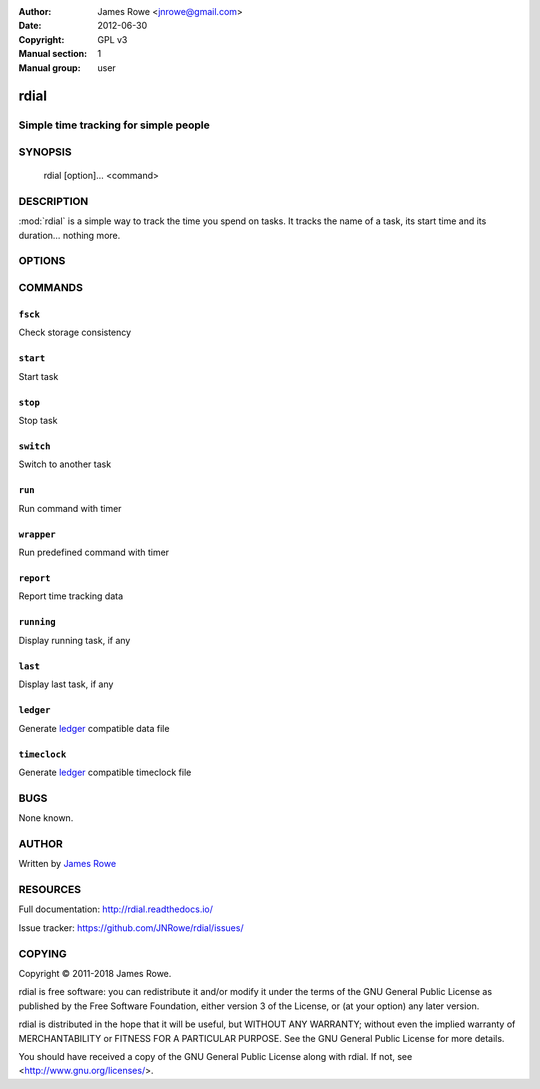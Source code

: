 :Author: James Rowe <jnrowe@gmail.com>
:Date: 2012-06-30
:Copyright: GPL v3
:Manual section: 1
:Manual group: user

rdial
=====

Simple time tracking for simple people
--------------------------------------

SYNOPSIS
--------

    rdial [option]… <command>

DESCRIPTION
-----------

:mod:`rdial` is a simple way to track the time you spend on tasks.  It tracks
the name of a task, its start time and its duration… nothing more.

OPTIONS
-------

.. program:: rdial

.. option:: --version

    Show the version and exit.

.. option:: -d <directory>, --directory=<directory>

    Database location, defaults to ``${XDG_DATA_HOME:-~/.local/share}/rdial``.

.. option:: --backup, --no-backup

    Write data file backups.

.. option:: --cache, --no-cache

    Do not write cache files.

.. option:: --config <file>

    File to read configuration data from, defaults to
    ``${XDG_CONFIG_HOME:-~/.config}/rdial/config``.

.. option:: -i, --interactive, --no-interactive

    Support interactive message editing.

.. option:: --colour, --no-colour

    Output colourised informational text.

.. option:: --help

    Show help message and exit.

COMMANDS
--------

``fsck``
''''''''

.. program:: rdial fsck

Check storage consistency

.. option:: -p, --progress, -q, --no-progress

    Display progress bar.

.. option:: --help

    Show help message and exit.

``start``
'''''''''

.. program:: rdial start

Start task

.. option:: -x, --from-dir

    Use directory name as task name.

.. option:: -c, --continue

    Restart previous task.

.. option:: -n, --new

    Start a new task.

.. option:: -t <time>, --time <time>

    Manually set start time for task.

.. option:: --help

    Show help message and exit.

``stop``
''''''''

.. program:: rdial stop

Stop task

.. option:: -F <file>, --file <file>

    Read closing message from file.

.. option:: -m <message>, --message=<message>

    Closing message.

.. option:: --amend

    Amend previous stop entry.

.. option:: --help

    Show help message and exit.

``switch``
''''''''''

.. program:: rdial switch

Switch to another task

.. option:: -x, --from-dir

    Use directory name as task name.

.. option:: -n, --new

    Start a new task.

.. option:: -t <time>, --time <time>

    Manually set start time for task.

.. option:: -F <file>, --file <file>

    Read closing message for current task from file.

.. option:: -m <message>, --message <message>

    Closing message for current task.

.. option:: --amend

    Amend previous stop entry.

.. option:: --help

    Show help message and exit.

``run``
'''''''

.. program:: rdial run

Run command with timer

.. option:: -x, --from-dir

    Use directory name as task name.

.. option:: -n, --new

    Start a new task.

.. option:: -t <time>, --time <time>

    Manually set start time for task.

.. option:: -F <file>, --file <file>

    Read closing message for current task from file.

.. option:: -m <message>, --message <message>

    Closing message for current task.

.. option:: -c <command>, --command <command>

    Command to run.

.. option:: --help

    Show help message and exit.

``wrapper``
'''''''''''

.. program:: rdial wrapper

Run predefined command with timer

.. option:: -t <time>, --time <time>

    Manually set start time for task.

.. option:: -F <file>, --file <file>

    Read closing message for current task from file.

.. option:: -m <message>, --message <message>

    Closing message for current task.

.. option:: --help

    Show help message and exit.

``report``
''''''''''

.. program:: rdial report

Report time tracking data

.. option:: -x, --from-dir

    Use directory name as task name.

.. option:: --stats

    Display database statistics.

.. option:: -d <duration>, --duration=<duration>

    Filter events for specified time period {day,week,month,year,all}.

.. option:: -s <order>, --sort=<order>

    Field to sort by {task,time}.

.. option:: -r, --reverse, --no-reverse

    Reverse sort order.

.. option:: --style

    Table output style {fancy_grid,grid,html,latex,latex_booktabs,mediawiki,orgtbl,pipe,plain,psql,rst,simple,tsv}

    See the tabulate_ documentation for descriptions of the supported formats
    for your installation.

.. _tabulate: https://pypi.org/project/tabulate/

.. option:: --help

    Show help message and exit.

``running``
'''''''''''

.. program:: rdial running

Display running task, if any

.. option:: --help

    Show help message and exit.

``last``
''''''''

.. program:: rdial last

Display last task, if any

.. option:: --help

    Show help message and exit.

``ledger``
''''''''''

.. program:: rdial ledger

Generate `ledger <http://ledger-cli.org/>`__ compatible data file

.. option:: -x, --from-dir

    Use directory name as task name.

.. option:: -d <duration>, --duration=<duration>

    Filter events for specified time period {day,week,month,year,all}.

.. option:: -r <rate>, --rate <rate>

    Hourly rate for task output.

.. option:: --help

    Show help message and exit.

``timeclock``
'''''''''''''

.. program:: rdial timeclock

Generate `ledger <http://ledger-cli.org/>`__ compatible timeclock file

.. option:: -x, --from-dir

    Use directory name as task name.

.. option:: -d <duration>, --duration=<duration>

    Filter events for specified time period {day,week,month,year,all}.

.. option:: --help

    Show help message and exit.

BUGS
----

None known.

AUTHOR
------

Written by `James Rowe <mailto:jnrowe@gmail.com>`__

RESOURCES
---------

Full documentation: http://rdial.readthedocs.io/

Issue tracker: https://github.com/JNRowe/rdial/issues/

COPYING
-------

Copyright © 2011-2018  James Rowe.

rdial is free software: you can redistribute it and/or modify it under the
terms of the GNU General Public License as published by the Free Software
Foundation, either version 3 of the License, or (at your option) any later
version.

rdial is distributed in the hope that it will be useful, but WITHOUT ANY
WARRANTY; without even the implied warranty of MERCHANTABILITY or FITNESS FOR
A PARTICULAR PURPOSE.  See the GNU General Public License for more details.

You should have received a copy of the GNU General Public License along with
rdial.  If not, see <http://www.gnu.org/licenses/>.
